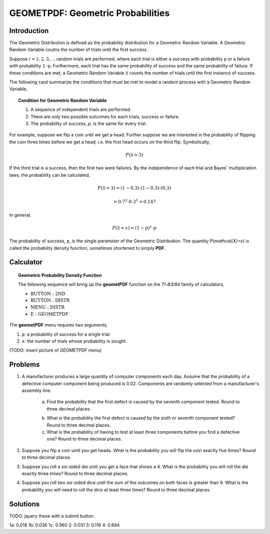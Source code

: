 .. _ti_geometpdf_problems:
    
==================================
GEOMETPDF: Geometric Probabilities
==================================

Introduction
============

The Geometric Distribution is defined as the probability distribution for a Geometric Random Variable. A Geometric Random Variable coutns the number of trials until the first success.

Suppose :math:`i = 1, 2, 3, ...` random trials are performed, where each trial is either a success with probability ``p`` or a failure with probability ``1-p``; Furthermore, each trial has the same probability of success and the same probability of failure. If these conditions are met, a Geometric Random Variable :math:`\mathcal{X}` counts the number of trials until the first instance of success. 

The following card summarize the conditions that must be met to model a random process with a Geometric Random Variable,

.. topic:: Condition for Geometric Random Variable

	1. A sequence of independent trials are performed.
	2. There are only two possible outcomes for each trials, success or failure.
	3. The probability of success, *p*, is the same for every trial.
	
For example, suppose we flip a coin until we get a head. Further suppose we are interested in the probability of flipping the coin three times before we get a head, i.e. the first head occurs on the third flip. Symbolically, 

.. math::

	P( \mathcal{X} = 3)

If the third trial is a success, then the first two were failures. By the independence of each trial and Bayes' multiplication laws, the probability can be calculated,

.. math::

	P(\mathcal{X} = 3) = (1-0.3) \cdot (1-0.3) \cdot (0.3)
	
.. math::

	= 0.7^2 \cdot 0.3^1 = 0.147
	
In general,

.. math::
	
	P(\mathcal{X} = x) = (1-p)^x \cdot p
	
The probability of success, ``p``, is the single *parameter* of the Geometric Distribution. The quantity `P(\mathcal{X}=x)` is called the probability density function, sometimes shortened to simply **PDF**.

Calculator
==========

.. topic:: Geometric Probability Density Function

	The following sequence will bring up the **geometPDF** function on the *TI-83/84* family of calculators,

	- :math:`\text{BUTTON}: \text{2ND}`
	- :math:`\text{BUTTON}: \text{DISTR}`
	- :math:`\text{MENU}: \text{DISTR}`
	- :math:`\text{E}: \text{GEOMETPDF}`
	
The **geometPDF** menu requires two arguments,

1. ``p``: a probability of success for a single trial.

2. ``x``: the number of trials whose probability is sought.

(TODO: insert picture of GEOMETPDF menu)

Problems
========

1. A manufacturer produces a large quantity of computer components each day. Assume that the probability of a defective computer component being produced is 0.02. Components are randomly selected from a manufacturer's assembly line. 

	a. Find the probability that the first defect is caused by the seventh component tested. Round to three decimal places.

	.. raw:: html
	
		<input type="number" id="ti_geometpdf_01a" />
		
	b. What is the probability the first defect is caused by the sixth or seventh component tested? Round to three decimal places.
	
	c. What is the probability of having to test at least three components before you find a defective one? Round to three decimal places.
	
2. Suppose you flip a coin until you get heads. What is the probability you will flip the coin exactly five times? Round to three decimal places.

3. Suppose you roll a six-sided die until you get a face that shows a 4. What is the probability you will roll the die exactly three times? Round to three decimal places.

4. Suppose you roll two six-sided dice until the sum of the outcomes on both faces is greater than 9. What is the probability you will need to roll the dice at least three times? Round to three decimal places.

Solutions
=========

TODO: jquery these with a submit button.

1a: 0.018
1b: 0.036
1c: 0.960
2: 0.031
3: 0.116
4: 0.694



